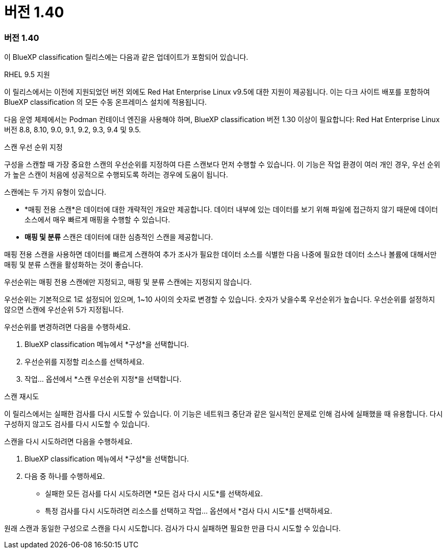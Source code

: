 = 버전 1.40
:allow-uri-read: 




=== 버전 1.40

이 BlueXP classification 릴리스에는 다음과 같은 업데이트가 포함되어 있습니다.

.RHEL 9.5 지원
이 릴리스에서는 이전에 지원되었던 버전 외에도 Red Hat Enterprise Linux v9.5에 대한 지원이 제공됩니다.  이는 다크 사이트 배포를 포함하여 BlueXP classification 의 모든 수동 온프레미스 설치에 적용됩니다.

다음 운영 체제에서는 Podman 컨테이너 엔진을 사용해야 하며, BlueXP classification 버전 1.30 이상이 필요합니다: Red Hat Enterprise Linux 버전 8.8, 8.10, 9.0, 9.1, 9.2, 9.3, 9.4 및 9.5.

.스캔 우선 순위 지정
구성을 스캔할 때 가장 중요한 스캔의 우선순위를 지정하여 다른 스캔보다 먼저 수행할 수 있습니다.  이 기능은 작업 환경이 여러 개인 경우, 우선 순위가 높은 스캔이 처음에 성공적으로 수행되도록 하려는 경우에 도움이 됩니다.

스캔에는 두 가지 유형이 있습니다.

* *매핑 전용 스캔*은 데이터에 대한 개략적인 개요만 제공합니다.  데이터 내부에 있는 데이터를 보기 위해 파일에 접근하지 않기 때문에 데이터 소스에서 매우 빠르게 매핑을 수행할 수 있습니다.
* *매핑 및 분류* 스캔은 데이터에 대한 심층적인 스캔을 제공합니다.


매핑 전용 스캔을 사용하면 데이터를 빠르게 스캔하여 추가 조사가 필요한 데이터 소스를 식별한 다음 나중에 필요한 데이터 소스나 볼륨에 대해서만 매핑 및 분류 스캔을 활성화하는 것이 좋습니다.

우선순위는 매핑 전용 스캔에만 지정되고, 매핑 및 분류 스캔에는 지정되지 않습니다.

우선순위는 기본적으로 1로 설정되어 있으며, 1~10 사이의 숫자로 변경할 수 있습니다.  숫자가 낮을수록 우선순위가 높습니다.  우선순위를 설정하지 않으면 스캔에 우선순위 5가 지정됩니다.

우선순위를 변경하려면 다음을 수행하세요.

. BlueXP classification 메뉴에서 *구성*을 선택합니다.
. 우선순위를 지정할 리소스를 선택하세요.
. 작업... 옵션에서 *스캔 우선순위 지정*을 선택합니다.


.스캔 재시도
이 릴리스에서는 실패한 검사를 다시 시도할 수 있습니다.  이 기능은 네트워크 중단과 같은 일시적인 문제로 인해 검사에 실패했을 때 유용합니다.  다시 구성하지 않고도 검사를 다시 시도할 수 있습니다.

스캔을 다시 시도하려면 다음을 수행하세요.

. BlueXP classification 메뉴에서 *구성*을 선택합니다.
. 다음 중 하나를 수행하세요.
+
** 실패한 모든 검사를 다시 시도하려면 *모든 검사 다시 시도*를 선택하세요.
** 특정 검사를 다시 시도하려면 리소스를 선택하고 작업... 옵션에서 *검사 다시 시도*를 선택하세요.




원래 스캔과 동일한 구성으로 스캔을 다시 시도합니다.  검사가 다시 실패하면 필요한 만큼 다시 시도할 수 있습니다.
